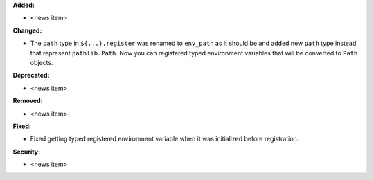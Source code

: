 **Added:**

* <news item>

**Changed:**

* The ``path`` type in ``${...}.register`` was renamed to ``env_path`` as it should be and added
  new ``path`` type instead that represent ``pathlib.Path``. Now you can registered typed environment
  variables that will be converted to ``Path`` objects.

**Deprecated:**

* <news item>

**Removed:**

* <news item>

**Fixed:**

* Fixed getting typed registered environment variable when it was initialized before registration.

**Security:**

* <news item>
